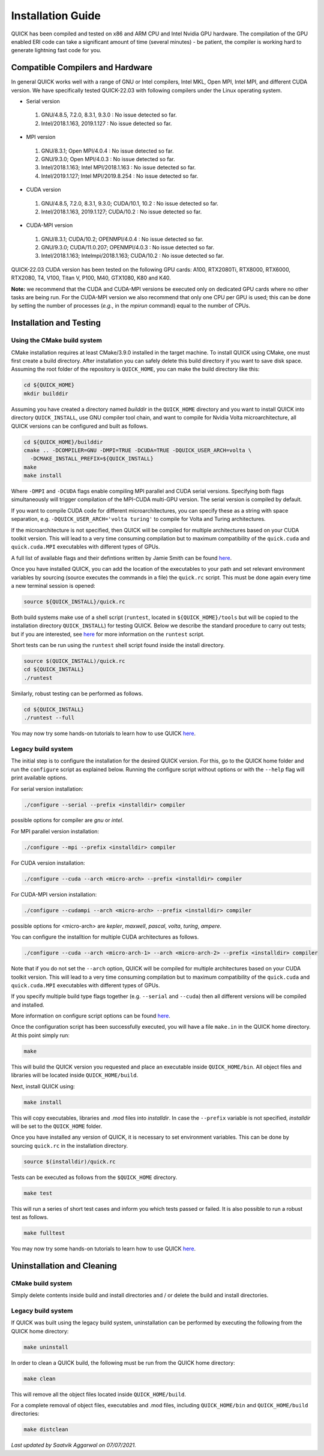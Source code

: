 Installation Guide
========================

QUICK has been compiled and tested on x86 and ARM CPU and Intel Nvidia GPU hardware.
The compilation of the GPU enabled ERI code can take a significant amount of time (several minutes) - be patient, the compiler is working hard to generate lightning fast code for you.

Compatible Compilers and Hardware
---------------------------------

In general QUICK works well with a range of GNU or Intel compilers, Intel MKL, Open MPI, Intel MPI, and different CUDA version. 
We have specifically tested QUICK-22.03 with following compilers under the Linux operating system.

• Serial version

 1. GNU/4.8.5, 7.2.0, 8.3.1, 9.3.0  : No issue detected so far.
 2. Intel/2018.1.163, 2019.1.127    : No issue detected so far.

• MPI version

 1. GNU/8.3.1; Open MPI/4.0.4              : No issue detected so far.
 2. GNU/9.3.0; Open MPI/4.0.3              : No issue detected so far.
 3. Intel/2018.1.163; Intel MPI/2018.1.163 : No issue detected so far.
 4. Intel/2019.1.127; Intel MPI/2019.8.254 : No issue detected so far.

• CUDA version

 1. GNU/4.8.5, 7.2.0, 8.3.1, 9.3.0; CUDA/10.1, 10.2 : No issue detected so far.
 2. Intel/2018.1.163, 2019.1.127; CUDA/10.2         : No issue detected so far.

• CUDA-MPI version

 1. GNU/8.3.1; CUDA/10.2; OPENMPI/4.0.4              : No issue detected so far.
 2. GNU/9.3.0; CUDA/11.0.207; OPENMPI/4.0.3          : No issue detected so far.
 3. Intel/2018.1.163; Intelmpi/2018.1.163; CUDA/10.2 : No issue detected so far.

QUICK-22.03 CUDA version has been tested on the following GPU cards: A100, RTX2080Ti, RTX8000, RTX6000, RTX2080, T4, V100, Titan V, P100, M40, GTX1080, K80 and K40.

**Note:** we recommend that the CUDA and CUDA-MPI versions be executed only on dedicated GPU cards where no other tasks are being run.
For the CUDA-MPI version we also recommend that only one CPU per GPU is used; this can be done by setting the number of processes (*e.g.*,
in the *mpirun* command) equal to the number of CPUs.

Installation and Testing
------------------------


Using the CMake build system
^^^^^^^^^^^^^^^^^^^^^^^^^^^^

CMake installation requires at least CMake/3.9.0 installed in the target machine. To install QUICK using CMake, one must first create a build  directory. After installation you can safely delete this build directory if you want to save disk space. Assuming the root folder of the repository is ``QUICK_HOME``, you can make the build directory like this:

.. code-block:: none

	cd ${QUICK_HOME}
	mkdir builddir

Assuming you have created a directory named *builddir* in the ``QUICK_HOME`` directory and you want to install QUICK into directory ``QUICK_INSTALL``, use GNU compiler tool chain, and want to compile for Nvidia Volta microarchitecture, all QUICK versions can be configured and built as follows.

.. code-block:: none

	cd ${QUICK_HOME}/builddir
	cmake .. -DCOMPILER=GNU -DMPI=TRUE -DCUDA=TRUE -DQUICK_USER_ARCH=volta \
          -DCMAKE_INSTALL_PREFIX=${QUICK_INSTALL}
	make
	make install

Where ``-DMPI`` and ``-DCUDA`` flags enable compiling MPI parallel and CUDA serial versions. Specifying both flags simultaneously will trigger compilation of the MPI-CUDA multi-GPU version. The serial version is compiled by default.

If you want to compile CUDA code for different microarchitectures, you can specify these as a string with space separation, e.g. ``-DQUICK_USER_ARCH='volta turing'`` to compile for Volta and Turing architectures.

If the microarchitecture is not specified, then QUICK will be compiled for multiple architectures based on your CUDA toolkit version. This will lead to a very time consuming compilation but to maximum compatibility of the ``quick.cuda`` and ``quick.cuda.MPI`` executables with different types of GPUs.

A full list of available flags and their defintions written by Jamie Smith can be found `here <cmake-options.html>`_. 


Once you have installed QUICK, you can add the location of the executables to your path and set relevant environment variables by sourcing (source executes the commands in a file) the ``quick.rc`` script. This must be done again every time a new terminal session is opened:

.. code-block:: none

		source ${QUICK_INSTALL}/quick.rc

Both build systems make use of a shell script (``runtest``, located in ``${QUICK_HOME}/tools`` but will be copied to the installation directory ``QUICK_INSTALL``) for testing QUICK. Below we describe the standard procedure to carry out tests; but if you are interested, see `here <runtest-options.html>`_ for more information on the ``runtest`` script.

Short tests can be run using the ``runtest`` shell script found inside the install directory. 

.. code-block:: none

	source $(QUICK_INSTALL)/quick.rc
	cd ${QUICK_INSTALL}
	./runtest

Similarly, robust testing can be performed as follows. 

.. code-block:: none

	cd ${QUICK_INSTALL}
	./runtest --full

You may now try some hands-on tutorials to learn how to use QUICK `here <hands-on-tutorials.html>`_.

Legacy build system
^^^^^^^^^^^^^^^^^^^
The initial step is to configure the installation for the desired QUICK version. For this, go to the QUICK home folder and run the ``configure`` script
as explained below. Running the configure script without options or with the ``--help`` flag will print available options.

For serial version installation:

.. code-block:: none

	./configure --serial --prefix <installdir> compiler

possible options for compiler are *gnu* or *intel*.

For MPI parallel version installation:

.. code-block:: none

        ./configure --mpi --prefix <installdir> compiler

For CUDA version installation:

.. code-block:: none

        ./configure --cuda --arch <micro-arch> --prefix <installdir> compiler

For CUDA-MPI version installation:

.. code-block:: none

        ./configure --cudampi --arch <micro-arch> --prefix <installdir> compiler

possible options for <micro-arch> are *kepler*, *maxwell*, *pascal*, *volta*, *turing*, *ampere*.

You can configure the installtion for multiple CUDA architectures as follows.

.. code-block:: none

	./configure --cuda --arch <micro-arch-1> --arch <micro-arch-2> --prefix <installdir> compiler

Note that if you do not set the ``--arch`` option, QUICK will be compiled for multiple architectures based on your CUDA toolkit version.
This will lead to a very time consuming compilation but to maximum compatibility of the ``quick.cuda`` and ``quick.cuda.MPI`` executables with different types of GPUs.

If you specify multiple build type flags together (e.g. ``--serial`` and ``--cuda``) then all different versions will be compiled and installed.

More information on configure script options can be found `here <configure-options.html>`_.

Once the configuration script has been successfully executed, you will have a file ``make.in`` in the QUICK home directory.
At this point simply run:

.. code-block:: none

	make

This will build the QUICK version you requested and place an executable inside ``QUICK_HOME/bin``. All object files
and libraries will be located inside ``QUICK_HOME/build``. 

Next, install QUICK using:

.. code-block:: none

	make install

This will copy executables, libraries and .mod files into *installdir*. In case the ``--prefix`` variable is not specified,
*installdir* will be set to the ``QUICK_HOME`` folder.

Once you have installed any version of QUICK, it is necessary to set environment variables.
This can be done by sourcing ``quick.rc`` in the installation directory.

.. code-block:: none

	source $(installdir)/quick.rc

Tests can be executed as follows from the ``$QUICK_HOME`` directory.

.. code-block:: none

	make test

This will run a series of short test cases and inform you which tests passed or failed. It is also possible to run a robust
test as follows. 

.. code-block:: none

	make fulltest


You may now try some hands-on tutorials to learn how to use QUICK `here <hands-on-tutorials.html>`_.


Uninstallation and Cleaning
---------------------------

CMake build system
^^^^^^^^^^^^^^^^^^

Simply delete contents inside build and install directories and / or delete the build and install directories.

Legacy build system
^^^^^^^^^^^^^^^^^^^

If QUICK was built using the legacy build system, uninstallation can be performed by executing the following from the QUICK home directory:

.. code-block:: none

	make uninstall

In order to clean a QUICK build, the following must be run from the QUICK home directory:

.. code-block:: none

	make clean

This will remove all the object files located inside ``QUICK_HOME/build``.

For a complete removal of object files, executables and .mod files, including  ``QUICK_HOME/bin``
and ``QUICK_HOME/build`` directories:

.. code-block:: none

	make distclean


*Last updated by Saatvik Aggarwal on 07/07/2021.*
